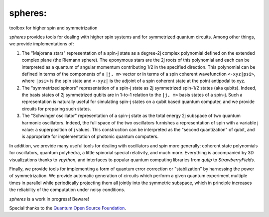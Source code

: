 ********
spheres:
********

toolbox for higher spin and symmetrization

.. image:: https://readthedocs.org/projects/spheres/badge/?version=latest
	:target: https://spheres.readthedocs.io/en/latest/?badge=latest

.. image:: https://badge.fury.io/py/spheres.svg
	:target: https://badge.fury.io/py/spheres

.. image:: https://travis-ci.com/heyredhat/spheres.svg?branch=main
	:target: https://travis-ci.com/github/heyredhat/spheres

.. image:: https://codecov.io/gh/heyredhat/spheres/branch/main/graph/badge.svg?token=980CL7KIFL
	:target: https://codecov.io/gh/heyredhat/spheres

.. image:: https://pyup.io/repos/github/heyredhat/spheres/shield.svg
	:target: https://pyup.io/repos/github/heyredhat/spheres/

.. image:: https://pyup.io/repos/github/heyredhat/spheres/python-3-shield.svg
	:target: https://pyup.io/repos/github/heyredhat/spheres/


.. image:: https://raw.githubusercontent.com/heyredhat/spheres/main/stereographic_projection.jpg
   :align: center

`spheres` provides tools for dealing with higher spin systems and for symmetrized quantum circuits. Among other things, we provide implementations of:

1. The "Majorana stars" representation of a spin-j state as a degree-2j complex polynomial defined on the extended complex plane (the Riemann sphere). The eponymous stars are the 2j roots of this polynomial and each can be interpreted as a quantum of angular momentum contributing 1/2 in the specified direction. This polynomial can be defined in terms of the components of a ``|j, m>`` vector or in terms of a spin coherent wavefunction ``<-xyz|psi>``, where ``|psi>`` is the spin state and ``<-xyz|`` is the adjoint of a spin coherent state at the point antipodal to xyz. 

2. The "symmetrized spinors" representation of a spin-j state as 2j symmetrized spin-1/2 states (aka qubits). Indeed, the basis states of 2j symmetrized qubits are in 1-to-1 relation to the ``|j, m>`` basis states of a spin-j. Such a representation is naturally useful for simulating spin-j states on a qubit based quantum computer, and we provide circuits for preparing such states.

3. The "Schwinger oscillator" representation of a spin-j state as the total energy 2j subspace of two quantum harmonic oscillators. Indeed, the full space of the two oscillators furnishes a representation of spin with a variable j value: a superposition of j values. This construction can be interpreted as the "second quantization" of qubit, and is appropriate for implementation of photonic quantum computers.

In addition, we provide many useful tools for dealing with oscillators and spin more generally: coherent state polynomials for oscillators, quantum polyhedra, a little spinorial special relativity, and much more. Everything is accompanied by 3D visualizations thanks to `vpython`, and interfaces to popular quantum computing libraries from `qutip` to `StrawberryFields`.

Finally, we provide tools for implementing a form of quantum error correction or "stablization" by harnessing the power of symmetrization. We provide automatic generation of circuits which perform a given quantum experiment multiple times in parallel while periodically projecting them all jointly into the symmetric subspace, which in principle increases the reliability of the computation under noisy conditions.

`spheres` is a work in progress! Beware!

Special thanks to the `Quantum Open Source Foundation <https://qosf.org/>`_.
